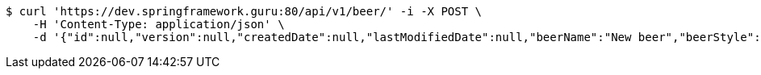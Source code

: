 [source,bash]
----
$ curl 'https://dev.springframework.guru:80/api/v1/beer/' -i -X POST \
    -H 'Content-Type: application/json' \
    -d '{"id":null,"version":null,"createdDate":null,"lastModifiedDate":null,"beerName":"New beer","beerStyle":"ALE","upc":123123123123,"price":9.99,"quantityOnHand":null}'
----